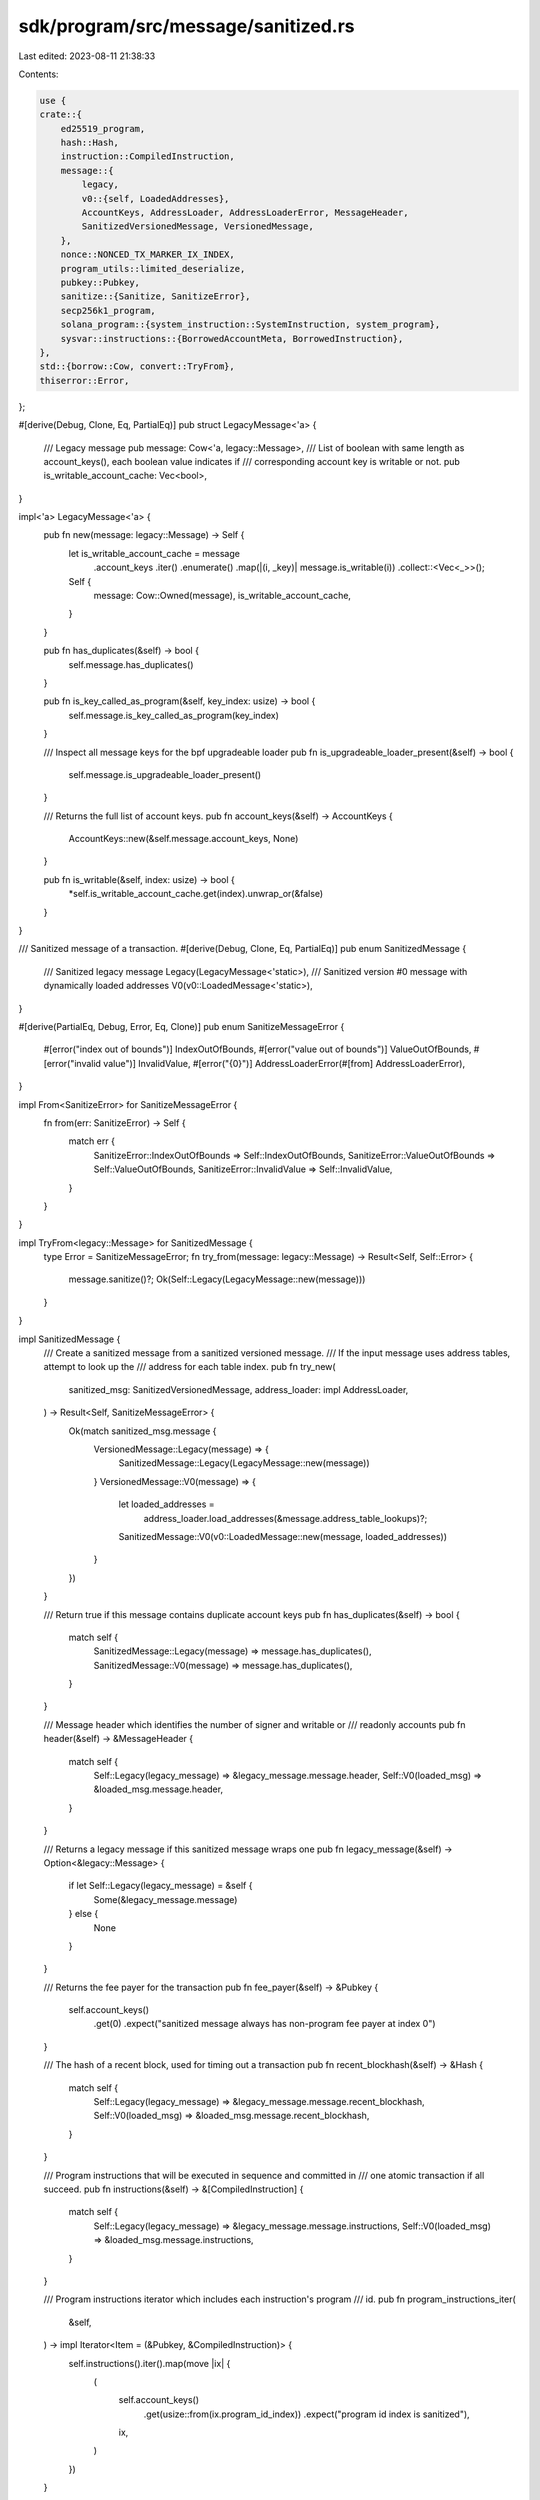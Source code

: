 sdk/program/src/message/sanitized.rs
====================================

Last edited: 2023-08-11 21:38:33

Contents:

.. code-block:: rs

    use {
    crate::{
        ed25519_program,
        hash::Hash,
        instruction::CompiledInstruction,
        message::{
            legacy,
            v0::{self, LoadedAddresses},
            AccountKeys, AddressLoader, AddressLoaderError, MessageHeader,
            SanitizedVersionedMessage, VersionedMessage,
        },
        nonce::NONCED_TX_MARKER_IX_INDEX,
        program_utils::limited_deserialize,
        pubkey::Pubkey,
        sanitize::{Sanitize, SanitizeError},
        secp256k1_program,
        solana_program::{system_instruction::SystemInstruction, system_program},
        sysvar::instructions::{BorrowedAccountMeta, BorrowedInstruction},
    },
    std::{borrow::Cow, convert::TryFrom},
    thiserror::Error,
};

#[derive(Debug, Clone, Eq, PartialEq)]
pub struct LegacyMessage<'a> {
    /// Legacy message
    pub message: Cow<'a, legacy::Message>,
    /// List of boolean with same length as account_keys(), each boolean value indicates if
    /// corresponding account key is writable or not.
    pub is_writable_account_cache: Vec<bool>,
}

impl<'a> LegacyMessage<'a> {
    pub fn new(message: legacy::Message) -> Self {
        let is_writable_account_cache = message
            .account_keys
            .iter()
            .enumerate()
            .map(|(i, _key)| message.is_writable(i))
            .collect::<Vec<_>>();
        Self {
            message: Cow::Owned(message),
            is_writable_account_cache,
        }
    }

    pub fn has_duplicates(&self) -> bool {
        self.message.has_duplicates()
    }

    pub fn is_key_called_as_program(&self, key_index: usize) -> bool {
        self.message.is_key_called_as_program(key_index)
    }

    /// Inspect all message keys for the bpf upgradeable loader
    pub fn is_upgradeable_loader_present(&self) -> bool {
        self.message.is_upgradeable_loader_present()
    }

    /// Returns the full list of account keys.
    pub fn account_keys(&self) -> AccountKeys {
        AccountKeys::new(&self.message.account_keys, None)
    }

    pub fn is_writable(&self, index: usize) -> bool {
        *self.is_writable_account_cache.get(index).unwrap_or(&false)
    }
}

/// Sanitized message of a transaction.
#[derive(Debug, Clone, Eq, PartialEq)]
pub enum SanitizedMessage {
    /// Sanitized legacy message
    Legacy(LegacyMessage<'static>),
    /// Sanitized version #0 message with dynamically loaded addresses
    V0(v0::LoadedMessage<'static>),
}

#[derive(PartialEq, Debug, Error, Eq, Clone)]
pub enum SanitizeMessageError {
    #[error("index out of bounds")]
    IndexOutOfBounds,
    #[error("value out of bounds")]
    ValueOutOfBounds,
    #[error("invalid value")]
    InvalidValue,
    #[error("{0}")]
    AddressLoaderError(#[from] AddressLoaderError),
}

impl From<SanitizeError> for SanitizeMessageError {
    fn from(err: SanitizeError) -> Self {
        match err {
            SanitizeError::IndexOutOfBounds => Self::IndexOutOfBounds,
            SanitizeError::ValueOutOfBounds => Self::ValueOutOfBounds,
            SanitizeError::InvalidValue => Self::InvalidValue,
        }
    }
}

impl TryFrom<legacy::Message> for SanitizedMessage {
    type Error = SanitizeMessageError;
    fn try_from(message: legacy::Message) -> Result<Self, Self::Error> {
        message.sanitize()?;
        Ok(Self::Legacy(LegacyMessage::new(message)))
    }
}

impl SanitizedMessage {
    /// Create a sanitized message from a sanitized versioned message.
    /// If the input message uses address tables, attempt to look up the
    /// address for each table index.
    pub fn try_new(
        sanitized_msg: SanitizedVersionedMessage,
        address_loader: impl AddressLoader,
    ) -> Result<Self, SanitizeMessageError> {
        Ok(match sanitized_msg.message {
            VersionedMessage::Legacy(message) => {
                SanitizedMessage::Legacy(LegacyMessage::new(message))
            }
            VersionedMessage::V0(message) => {
                let loaded_addresses =
                    address_loader.load_addresses(&message.address_table_lookups)?;
                SanitizedMessage::V0(v0::LoadedMessage::new(message, loaded_addresses))
            }
        })
    }

    /// Return true if this message contains duplicate account keys
    pub fn has_duplicates(&self) -> bool {
        match self {
            SanitizedMessage::Legacy(message) => message.has_duplicates(),
            SanitizedMessage::V0(message) => message.has_duplicates(),
        }
    }

    /// Message header which identifies the number of signer and writable or
    /// readonly accounts
    pub fn header(&self) -> &MessageHeader {
        match self {
            Self::Legacy(legacy_message) => &legacy_message.message.header,
            Self::V0(loaded_msg) => &loaded_msg.message.header,
        }
    }

    /// Returns a legacy message if this sanitized message wraps one
    pub fn legacy_message(&self) -> Option<&legacy::Message> {
        if let Self::Legacy(legacy_message) = &self {
            Some(&legacy_message.message)
        } else {
            None
        }
    }

    /// Returns the fee payer for the transaction
    pub fn fee_payer(&self) -> &Pubkey {
        self.account_keys()
            .get(0)
            .expect("sanitized message always has non-program fee payer at index 0")
    }

    /// The hash of a recent block, used for timing out a transaction
    pub fn recent_blockhash(&self) -> &Hash {
        match self {
            Self::Legacy(legacy_message) => &legacy_message.message.recent_blockhash,
            Self::V0(loaded_msg) => &loaded_msg.message.recent_blockhash,
        }
    }

    /// Program instructions that will be executed in sequence and committed in
    /// one atomic transaction if all succeed.
    pub fn instructions(&self) -> &[CompiledInstruction] {
        match self {
            Self::Legacy(legacy_message) => &legacy_message.message.instructions,
            Self::V0(loaded_msg) => &loaded_msg.message.instructions,
        }
    }

    /// Program instructions iterator which includes each instruction's program
    /// id.
    pub fn program_instructions_iter(
        &self,
    ) -> impl Iterator<Item = (&Pubkey, &CompiledInstruction)> {
        self.instructions().iter().map(move |ix| {
            (
                self.account_keys()
                    .get(usize::from(ix.program_id_index))
                    .expect("program id index is sanitized"),
                ix,
            )
        })
    }

    /// Returns the list of account keys that are loaded for this message.
    pub fn account_keys(&self) -> AccountKeys {
        match self {
            Self::Legacy(message) => message.account_keys(),
            Self::V0(message) => message.account_keys(),
        }
    }

    /// Returns the list of account keys used for account lookup tables.
    pub fn message_address_table_lookups(&self) -> &[v0::MessageAddressTableLookup] {
        match self {
            Self::Legacy(_message) => &[],
            Self::V0(message) => &message.message.address_table_lookups,
        }
    }

    /// Returns true if the account at the specified index is an input to some
    /// program instruction in this message.
    fn is_key_passed_to_program(&self, key_index: usize) -> bool {
        if let Ok(key_index) = u8::try_from(key_index) {
            self.instructions()
                .iter()
                .any(|ix| ix.accounts.contains(&key_index))
        } else {
            false
        }
    }

    /// Returns true if the account at the specified index is invoked as a
    /// program in this message.
    pub fn is_invoked(&self, key_index: usize) -> bool {
        match self {
            Self::Legacy(message) => message.is_key_called_as_program(key_index),
            Self::V0(message) => message.is_key_called_as_program(key_index),
        }
    }

    /// Returns true if the account at the specified index is not invoked as a
    /// program or, if invoked, is passed to a program.
    pub fn is_non_loader_key(&self, key_index: usize) -> bool {
        !self.is_invoked(key_index) || self.is_key_passed_to_program(key_index)
    }

    /// Returns true if the account at the specified index is writable by the
    /// instructions in this message.
    pub fn is_writable(&self, index: usize) -> bool {
        match self {
            Self::Legacy(message) => message.is_writable(index),
            Self::V0(message) => message.is_writable(index),
        }
    }

    /// Returns true if the account at the specified index signed this
    /// message.
    pub fn is_signer(&self, index: usize) -> bool {
        index < usize::from(self.header().num_required_signatures)
    }

    /// Return the resolved addresses for this message if it has any.
    fn loaded_lookup_table_addresses(&self) -> Option<&LoadedAddresses> {
        match &self {
            SanitizedMessage::V0(message) => Some(&message.loaded_addresses),
            _ => None,
        }
    }

    /// Return the number of readonly accounts loaded by this message.
    pub fn num_readonly_accounts(&self) -> usize {
        let loaded_readonly_addresses = self
            .loaded_lookup_table_addresses()
            .map(|keys| keys.readonly.len())
            .unwrap_or_default();
        loaded_readonly_addresses
            .saturating_add(usize::from(self.header().num_readonly_signed_accounts))
            .saturating_add(usize::from(self.header().num_readonly_unsigned_accounts))
    }

    /// Decompile message instructions without cloning account keys
    pub fn decompile_instructions(&self) -> Vec<BorrowedInstruction> {
        let account_keys = self.account_keys();
        self.program_instructions_iter()
            .map(|(program_id, instruction)| {
                let accounts = instruction
                    .accounts
                    .iter()
                    .map(|account_index| {
                        let account_index = *account_index as usize;
                        BorrowedAccountMeta {
                            is_signer: self.is_signer(account_index),
                            is_writable: self.is_writable(account_index),
                            pubkey: account_keys.get(account_index).unwrap(),
                        }
                    })
                    .collect();

                BorrowedInstruction {
                    accounts,
                    data: &instruction.data,
                    program_id,
                }
            })
            .collect()
    }

    /// Inspect all message keys for the bpf upgradeable loader
    pub fn is_upgradeable_loader_present(&self) -> bool {
        match self {
            Self::Legacy(message) => message.is_upgradeable_loader_present(),
            Self::V0(message) => message.is_upgradeable_loader_present(),
        }
    }

    /// Get a list of signers for the instruction at the given index
    pub fn get_ix_signers(&self, ix_index: usize) -> impl Iterator<Item = &Pubkey> {
        self.instructions()
            .get(ix_index)
            .into_iter()
            .flat_map(|ix| {
                ix.accounts
                    .iter()
                    .copied()
                    .map(usize::from)
                    .filter(|index| self.is_signer(*index))
                    .filter_map(|signer_index| self.account_keys().get(signer_index))
            })
    }

    /// If the message uses a durable nonce, return the pubkey of the nonce account
    pub fn get_durable_nonce(&self) -> Option<&Pubkey> {
        self.instructions()
            .get(NONCED_TX_MARKER_IX_INDEX as usize)
            .filter(
                |ix| match self.account_keys().get(ix.program_id_index as usize) {
                    Some(program_id) => system_program::check_id(program_id),
                    _ => false,
                },
            )
            .filter(|ix| {
                matches!(
                    limited_deserialize(&ix.data, 4 /* serialized size of AdvanceNonceAccount */),
                    Ok(SystemInstruction::AdvanceNonceAccount)
                )
            })
            .and_then(|ix| {
                ix.accounts.first().and_then(|idx| {
                    let idx = *idx as usize;
                    if !self.is_writable(idx) {
                        None
                    } else {
                        self.account_keys().get(idx)
                    }
                })
            })
    }

    pub fn num_signatures(&self) -> u64 {
        let mut num_signatures = u64::from(self.header().num_required_signatures);
        // This next part is really calculating the number of pre-processor
        // operations being done and treating them like a signature
        for (program_id, instruction) in self.program_instructions_iter() {
            if secp256k1_program::check_id(program_id) || ed25519_program::check_id(program_id) {
                if let Some(num_verifies) = instruction.data.first() {
                    num_signatures = num_signatures.saturating_add(u64::from(*num_verifies));
                }
            }
        }
        num_signatures
    }

    pub fn num_write_locks(&self) -> u64 {
        self.account_keys()
            .len()
            .saturating_sub(self.num_readonly_accounts()) as u64
    }
}

#[cfg(test)]
mod tests {
    use {super::*, crate::message::v0, std::collections::HashSet};

    #[test]
    fn test_try_from_message() {
        let legacy_message_with_no_signers = legacy::Message {
            account_keys: vec![Pubkey::new_unique()],
            ..legacy::Message::default()
        };

        assert_eq!(
            SanitizedMessage::try_from(legacy_message_with_no_signers).err(),
            Some(SanitizeMessageError::IndexOutOfBounds),
        );
    }

    #[test]
    fn test_is_non_loader_key() {
        let key0 = Pubkey::new_unique();
        let key1 = Pubkey::new_unique();
        let loader_key = Pubkey::new_unique();
        let instructions = vec![
            CompiledInstruction::new(1, &(), vec![0]),
            CompiledInstruction::new(2, &(), vec![0, 1]),
        ];

        let message = SanitizedMessage::try_from(legacy::Message::new_with_compiled_instructions(
            1,
            0,
            2,
            vec![key0, key1, loader_key],
            Hash::default(),
            instructions,
        ))
        .unwrap();

        assert!(message.is_non_loader_key(0));
        assert!(message.is_non_loader_key(1));
        assert!(!message.is_non_loader_key(2));
    }

    #[test]
    fn test_num_readonly_accounts() {
        let key0 = Pubkey::new_unique();
        let key1 = Pubkey::new_unique();
        let key2 = Pubkey::new_unique();
        let key3 = Pubkey::new_unique();
        let key4 = Pubkey::new_unique();
        let key5 = Pubkey::new_unique();

        let legacy_message = SanitizedMessage::try_from(legacy::Message {
            header: MessageHeader {
                num_required_signatures: 2,
                num_readonly_signed_accounts: 1,
                num_readonly_unsigned_accounts: 1,
            },
            account_keys: vec![key0, key1, key2, key3],
            ..legacy::Message::default()
        })
        .unwrap();

        assert_eq!(legacy_message.num_readonly_accounts(), 2);

        let v0_message = SanitizedMessage::V0(v0::LoadedMessage::new(
            v0::Message {
                header: MessageHeader {
                    num_required_signatures: 2,
                    num_readonly_signed_accounts: 1,
                    num_readonly_unsigned_accounts: 1,
                },
                account_keys: vec![key0, key1, key2, key3],
                ..v0::Message::default()
            },
            LoadedAddresses {
                writable: vec![key4],
                readonly: vec![key5],
            },
        ));

        assert_eq!(v0_message.num_readonly_accounts(), 3);
    }

    #[test]
    fn test_get_ix_signers() {
        let signer0 = Pubkey::new_unique();
        let signer1 = Pubkey::new_unique();
        let non_signer = Pubkey::new_unique();
        let loader_key = Pubkey::new_unique();
        let instructions = vec![
            CompiledInstruction::new(3, &(), vec![2, 0]),
            CompiledInstruction::new(3, &(), vec![0, 1]),
            CompiledInstruction::new(3, &(), vec![0, 0]),
        ];

        let message = SanitizedMessage::try_from(legacy::Message::new_with_compiled_instructions(
            2,
            1,
            2,
            vec![signer0, signer1, non_signer, loader_key],
            Hash::default(),
            instructions,
        ))
        .unwrap();

        assert_eq!(
            message.get_ix_signers(0).collect::<HashSet<_>>(),
            HashSet::from_iter([&signer0])
        );
        assert_eq!(
            message.get_ix_signers(1).collect::<HashSet<_>>(),
            HashSet::from_iter([&signer0, &signer1])
        );
        assert_eq!(
            message.get_ix_signers(2).collect::<HashSet<_>>(),
            HashSet::from_iter([&signer0])
        );
        assert_eq!(
            message.get_ix_signers(3).collect::<HashSet<_>>(),
            HashSet::default()
        );
    }

    #[test]
    #[allow(clippy::get_first)]
    fn test_is_writable_account_cache() {
        let key0 = Pubkey::new_unique();
        let key1 = Pubkey::new_unique();
        let key2 = Pubkey::new_unique();
        let key3 = Pubkey::new_unique();
        let key4 = Pubkey::new_unique();
        let key5 = Pubkey::new_unique();

        let legacy_message = SanitizedMessage::try_from(legacy::Message {
            header: MessageHeader {
                num_required_signatures: 2,
                num_readonly_signed_accounts: 1,
                num_readonly_unsigned_accounts: 1,
            },
            account_keys: vec![key0, key1, key2, key3],
            ..legacy::Message::default()
        })
        .unwrap();
        match legacy_message {
            SanitizedMessage::Legacy(message) => {
                assert_eq!(
                    message.is_writable_account_cache.len(),
                    message.account_keys().len()
                );
                assert!(message.is_writable_account_cache.get(0).unwrap());
                assert!(!message.is_writable_account_cache.get(1).unwrap());
                assert!(message.is_writable_account_cache.get(2).unwrap());
                assert!(!message.is_writable_account_cache.get(3).unwrap());
            }
            _ => {
                panic!("Expect to be SanitizedMessage::LegacyMessage")
            }
        }

        let v0_message = SanitizedMessage::V0(v0::LoadedMessage::new(
            v0::Message {
                header: MessageHeader {
                    num_required_signatures: 2,
                    num_readonly_signed_accounts: 1,
                    num_readonly_unsigned_accounts: 1,
                },
                account_keys: vec![key0, key1, key2, key3],
                ..v0::Message::default()
            },
            LoadedAddresses {
                writable: vec![key4],
                readonly: vec![key5],
            },
        ));
        match v0_message {
            SanitizedMessage::V0(message) => {
                assert_eq!(
                    message.is_writable_account_cache.len(),
                    message.account_keys().len()
                );
                assert!(message.is_writable_account_cache.get(0).unwrap());
                assert!(!message.is_writable_account_cache.get(1).unwrap());
                assert!(message.is_writable_account_cache.get(2).unwrap());
                assert!(!message.is_writable_account_cache.get(3).unwrap());
                assert!(message.is_writable_account_cache.get(4).unwrap());
                assert!(!message.is_writable_account_cache.get(5).unwrap());
            }
            _ => {
                panic!("Expect to be SanitizedMessage::V0")
            }
        }
    }
}


